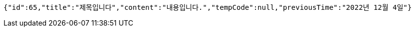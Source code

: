 [source,options="nowrap"]
----
{"id":65,"title":"제목입니다","content":"내용입니다.","tempCode":null,"previousTime":"2022년 12월 4일"}
----